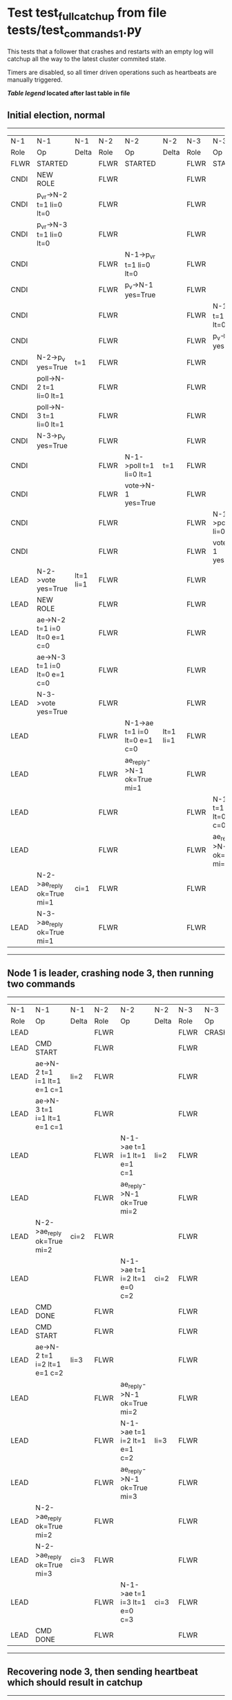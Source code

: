 * Test test_full_catchup from file tests/test_commands_1.py


    This tests that a follower that crashes and restarts with an empty log will catchup all the
    way to the latest cluster commited state.
    
    Timers are disabled, so all timer driven operations such as heartbeats are manually triggered.
    


 *[[condensed Trace Table Legend][Table legend]] located after last table in file*

** Initial election, normal
-----------------------------------------------------------------------------------------------------------------------------------------------------------
|  N-1   | N-1                          | N-1       | N-2   | N-2                          | N-2       | N-3   | N-3                          | N-3       |
|  Role  | Op                           | Delta     | Role  | Op                           | Delta     | Role  | Op                           | Delta     |
|  FLWR  | STARTED                      |           | FLWR  | STARTED                      |           | FLWR  | STARTED                      |           |
|  CNDI  | NEW ROLE                     |           | FLWR  |                              |           | FLWR  |                              |           |
|  CNDI  | p_v_r->N-2 t=1 li=0 lt=0     |           | FLWR  |                              |           | FLWR  |                              |           |
|  CNDI  | p_v_r->N-3 t=1 li=0 lt=0     |           | FLWR  |                              |           | FLWR  |                              |           |
|  CNDI  |                              |           | FLWR  | N-1->p_v_r t=1 li=0 lt=0     |           | FLWR  |                              |           |
|  CNDI  |                              |           | FLWR  | p_v->N-1 yes=True            |           | FLWR  |                              |           |
|  CNDI  |                              |           | FLWR  |                              |           | FLWR  | N-1->p_v_r t=1 li=0 lt=0     |           |
|  CNDI  |                              |           | FLWR  |                              |           | FLWR  | p_v->N-1 yes=True            |           |
|  CNDI  | N-2->p_v yes=True            | t=1       | FLWR  |                              |           | FLWR  |                              |           |
|  CNDI  | poll->N-2 t=1 li=0 lt=1      |           | FLWR  |                              |           | FLWR  |                              |           |
|  CNDI  | poll->N-3 t=1 li=0 lt=1      |           | FLWR  |                              |           | FLWR  |                              |           |
|  CNDI  | N-3->p_v yes=True            |           | FLWR  |                              |           | FLWR  |                              |           |
|  CNDI  |                              |           | FLWR  | N-1->poll t=1 li=0 lt=1      | t=1       | FLWR  |                              |           |
|  CNDI  |                              |           | FLWR  | vote->N-1 yes=True           |           | FLWR  |                              |           |
|  CNDI  |                              |           | FLWR  |                              |           | FLWR  | N-1->poll t=1 li=0 lt=1      | t=1       |
|  CNDI  |                              |           | FLWR  |                              |           | FLWR  | vote->N-1 yes=True           |           |
|  LEAD  | N-2->vote yes=True           | lt=1 li=1 | FLWR  |                              |           | FLWR  |                              |           |
|  LEAD  | NEW ROLE                     |           | FLWR  |                              |           | FLWR  |                              |           |
|  LEAD  | ae->N-2 t=1 i=0 lt=0 e=1 c=0 |           | FLWR  |                              |           | FLWR  |                              |           |
|  LEAD  | ae->N-3 t=1 i=0 lt=0 e=1 c=0 |           | FLWR  |                              |           | FLWR  |                              |           |
|  LEAD  | N-3->vote yes=True           |           | FLWR  |                              |           | FLWR  |                              |           |
|  LEAD  |                              |           | FLWR  | N-1->ae t=1 i=0 lt=0 e=1 c=0 | lt=1 li=1 | FLWR  |                              |           |
|  LEAD  |                              |           | FLWR  | ae_reply->N-1 ok=True mi=1   |           | FLWR  |                              |           |
|  LEAD  |                              |           | FLWR  |                              |           | FLWR  | N-1->ae t=1 i=0 lt=0 e=1 c=0 | lt=1 li=1 |
|  LEAD  |                              |           | FLWR  |                              |           | FLWR  | ae_reply->N-1 ok=True mi=1   |           |
|  LEAD  | N-2->ae_reply ok=True mi=1   | ci=1      | FLWR  |                              |           | FLWR  |                              |           |
|  LEAD  | N-3->ae_reply ok=True mi=1   |           | FLWR  |                              |           | FLWR  |                              |           |
-----------------------------------------------------------------------------------------------------------------------------------------------------------
** Node 1 is leader, crashing node 3, then running two commands
-------------------------------------------------------------------------------------------------------------------------
|  N-1   | N-1                          | N-1   | N-2   | N-2                          | N-2   | N-3   | N-3    | N-3   |
|  Role  | Op                           | Delta | Role  | Op                           | Delta | Role  | Op     | Delta |
|  LEAD  |                              |       | FLWR  |                              |       | FLWR  | CRASH  |       |
|  LEAD  | CMD START                    |       | FLWR  |                              |       | FLWR  |        |       |
|  LEAD  | ae->N-2 t=1 i=1 lt=1 e=1 c=1 | li=2  | FLWR  |                              |       | FLWR  |        |       |
|  LEAD  | ae->N-3 t=1 i=1 lt=1 e=1 c=1 |       | FLWR  |                              |       | FLWR  |        |       |
|  LEAD  |                              |       | FLWR  | N-1->ae t=1 i=1 lt=1 e=1 c=1 | li=2  | FLWR  |        |       |
|  LEAD  |                              |       | FLWR  | ae_reply->N-1 ok=True mi=2   |       | FLWR  |        |       |
|  LEAD  | N-2->ae_reply ok=True mi=2   | ci=2  | FLWR  |                              |       | FLWR  |        |       |
|  LEAD  |                              |       | FLWR  | N-1->ae t=1 i=2 lt=1 e=0 c=2 | ci=2  | FLWR  |        |       |
|  LEAD  | CMD DONE                     |       | FLWR  |                              |       | FLWR  |        |       |
|  LEAD  | CMD START                    |       | FLWR  |                              |       | FLWR  |        |       |
|  LEAD  | ae->N-2 t=1 i=2 lt=1 e=1 c=2 | li=3  | FLWR  |                              |       | FLWR  |        |       |
|  LEAD  |                              |       | FLWR  | ae_reply->N-1 ok=True mi=2   |       | FLWR  |        |       |
|  LEAD  |                              |       | FLWR  | N-1->ae t=1 i=2 lt=1 e=1 c=2 | li=3  | FLWR  |        |       |
|  LEAD  |                              |       | FLWR  | ae_reply->N-1 ok=True mi=3   |       | FLWR  |        |       |
|  LEAD  | N-2->ae_reply ok=True mi=2   |       | FLWR  |                              |       | FLWR  |        |       |
|  LEAD  | N-2->ae_reply ok=True mi=3   | ci=3  | FLWR  |                              |       | FLWR  |        |       |
|  LEAD  |                              |       | FLWR  | N-1->ae t=1 i=3 lt=1 e=0 c=3 | ci=3  | FLWR  |        |       |
|  LEAD  | CMD DONE                     |       | FLWR  |                              |       | FLWR  |        |       |
-------------------------------------------------------------------------------------------------------------------------
** Recovering node 3, then sending heartbeat which should result in catchup
--------------------------------------------------------------------------------------------------------------------------------------------------------
|  N-1   | N-1                          | N-1   | N-2   | N-2                          | N-2   | N-3   | N-3                          | N-3            |
|  Role  | Op                           | Delta | Role  | Op                           | Delta | Role  | Op                           | Delta          |
|  LEAD  |                              |       | FLWR  |                              |       | FLWR  | RESTART                      |                |
|  LEAD  | ae->N-2 t=1 i=3 lt=1 e=0 c=3 |       | FLWR  |                              |       | FLWR  |                              |                |
|  LEAD  |                              |       | FLWR  | N-1->ae t=1 i=3 lt=1 e=0 c=3 |       | FLWR  |                              |                |
|  LEAD  |                              |       | FLWR  | ae_reply->N-1 ok=True mi=3   |       | FLWR  |                              |                |
|  LEAD  | N-2->ae_reply ok=True mi=3   |       | FLWR  |                              |       | FLWR  |                              |                |
|  LEAD  | ae->N-3 t=1 i=3 lt=1 e=0 c=3 |       | FLWR  |                              |       | FLWR  |                              |                |
|  LEAD  |                              |       | FLWR  | ae_reply->N-1 ok=True mi=3   |       | FLWR  |                              |                |
|  LEAD  |                              |       | FLWR  |                              |       | FLWR  | N-1->ae t=1 i=3 lt=1 e=0 c=3 | t=1            |
|  LEAD  |                              |       | FLWR  |                              |       | FLWR  | ae_reply->N-1 ok=False mi=0  |                |
|  LEAD  | N-2->ae_reply ok=True mi=3   |       | FLWR  |                              |       | FLWR  |                              |                |
|  LEAD  | N-3->ae_reply ok=False mi=0  |       | FLWR  |                              |       | FLWR  |                              |                |
|  LEAD  | ae->N-3 t=1 i=0 lt=0 e=1 c=3 |       | FLWR  |                              |       | FLWR  |                              |                |
|  LEAD  |                              |       | FLWR  |                              |       | FLWR  | N-1->ae t=1 i=0 lt=0 e=1 c=3 | lt=1 li=1 ci=1 |
|  LEAD  |                              |       | FLWR  |                              |       | FLWR  | ae_reply->N-1 ok=True mi=1   |                |
|  LEAD  | N-3->ae_reply ok=True mi=1   |       | FLWR  |                              |       | FLWR  |                              |                |
|  LEAD  | ae->N-3 t=1 i=1 lt=1 e=2 c=3 |       | FLWR  |                              |       | FLWR  |                              |                |
|  LEAD  |                              |       | FLWR  |                              |       | FLWR  | N-1->ae t=1 i=1 lt=1 e=2 c=3 | li=3 ci=3      |
|  LEAD  |                              |       | FLWR  |                              |       | FLWR  | ae_reply->N-1 ok=True mi=3   |                |
|  LEAD  | N-3->ae_reply ok=True mi=3   |       | FLWR  |                              |       | FLWR  |                              |                |
--------------------------------------------------------------------------------------------------------------------------------------------------------


* Condensed Trace Table Legend
All the items in these legends labeled N-X are placeholders for actual node id values,
actual values will be N-1, N-2, N-3, etc. up to the number of nodes in the cluster. Yes, One based, not zero.

| Column Label | Description     | Details                                                                                        |
| N-X Role     | Raft Role       | FLWR = Follower CNDI = Candidate LEAD = Leader                                                 |
| N-X Op       | Activity        | Describes a traceable event at this node, see separate table below                             |
| N-X Delta    | State change    | Describes any change in state since previous trace, see separate table below                   |


** "Op" Column detail legend
| Value         | Meaning                                                                                      |
| STARTED       | Simulated node starting with empty log, term=0                                               |
| CMD START     | Simulated client requested that a node (usually leader, but not for all tests) run a command |
| CMD DONE      | The previous requested command is finished, whether complete, rejected, failed, whatever     |
| CRASH         | Simulating node has simulated a crash                                                        |
| RESTART       | Previously crashed node has restarted. Look at delta column to see effects on log, if any    |
| NEW ROLE      | The node has changed Raft role since last trace line                                         |
| NETSPLIT      | The node has been partitioned away from the majority network                                 |
| NETJOIN       | The node has rejoined the majority network                                                   |
| ae->N-X       | Node has sent append_entries message to N-X, next line in this table explains                |
| (continued)   | t=1 means current term is 1, i=1 means prevLogIndex=1, lt=1 means prevLogTerm=1              |
| (continued)   | c=1 means sender's commitIndex is 1,                                                         |
| (continued)   | e=2 means that the entries list in the message is 2 items long. eXo=0 is a heartbeat         |
| N-X->ae_reply | Node has received the response to an append_entries message, details in continued lines      |
| (continued)   | ok=(True or False) means that entries were saved or not, mi=3 says log max index = 3         |
| poll->N-X     | Node has sent request_vote to N-X, t=1 means current term is 1 (continued next line)         |
| (continued)   | li=0 means prevLogIndex = 0, lt=0 means prevLogTerm = 0                                      |
| N-X->vote     | Node has received request_vote response from N-X, yes=(True or False) indicates vote value   |
| p_v_r->N-X    | Node has sent pre_vote_request to N-X, t=1 means proposed term is 1 (continued next line)    |
| (continued)   | li=0 means prevLogIndex = 0, lt=0 means prevLogTerm = 0                                      |
| N-X->p_v      | Node has received pre_vote_response from N-X, yes=(True or False) indicates vote value       |
| m_c->N-X      | Node has sent memebership change to N-X op is add or remove and n is the node affected       |
| N-X->m_cr     | Node has received membership change response from N-X, ok indicates success value            |
| p_t->N-X      | Node has sent power transfer command N-X so node should assume power                         |
| N-X->p_tr     | Node has received power transfer response from N-X, ok indicates success value               |
| sn->N-X       | Node has sent snopshot copy command N-X so X node should apply it to local snapshot          |
| N-X>snr       | Node has received snapshot response from N-X, s indicates success value                      |

** "Delta" Column detail legend
Any item in this column indicates that the value of that item has changed since the last trace line

| Item | Meaning                                                                                                                         |
| t=X  | Term has changed to X                                                                                                           |
| lt=X | prevLogTerm has changed to X, indicating a log record has been stored                                                           |
| li=X | prevLogIndex has changed to X, indicating a log record has been stored                                                          |
| ci=X | Indicates commitIndex has changed to X, meaning log record has been committed, and possibly applied depending on type of record |
| n=X  | Indicates a change in networks status, X=1 means re-joined majority network, X=2 means partitioned to minority network          |

** Notes about interpreting traces
The way in which the traces are collected can occasionally obscure what is going on. A case in point is the commit of records at followers.
The commit process is triggered by an append_entries message arriving at the follower with a commitIndex value that exceeds the local
commit index, and that matches a record in the local log. This starts the commit process AFTER the response message is sent. You might
be expecting it to be prior to sending the response, in bound, as is often said. Whether this is expected behavior is not called out
as an element of the Raft protocol. It is certainly not required, however, as the follower doesn't report the commit index back to the
leader.

The definition of the commit state for a record is that a majority of nodes (leader and followers) have saved the record. Once
the leader detects this it applies and commits the record. At some point it will send another append_entries to the followers and they
will apply and commit. Or, if the leader dies before doing this, the next leader will commit by implication when it sends a term start
log record.

So when you are looking at the traces, you should not expect to see the commit index increas at a follower until some other message
traffic occurs, because the tracing function only checks the commit index at message transmission boundaries.






